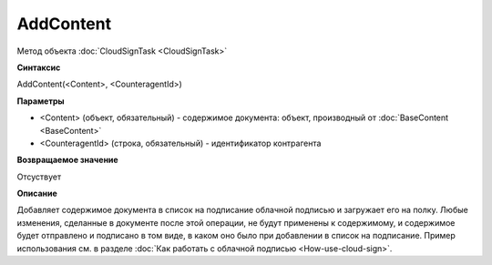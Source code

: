 ﻿AddContent
==========

Метод объекта :doc:`CloudSignTask <CloudSignTask>`

**Синтаксис**


AddContent(<Content>, <CounteragentId>)

**Параметры**

-  <Content> (объект, обязательный) - содержимое документа: объект, производный от 
   :doc:`BaseContent <BaseContent>`

-  <CounteragentId> (строка, обязательный) - идентификатор контрагента

**Возвращаемое значение**

Отсуствует


**Описание**


Добавляет содержимое документа в список на подписание облачной подписью
и загружает его на полку. Любые изменения, сделанные в документе после
этой операции, не будут применены к содержимому, и содержимое будет отправлено
и подписано в том виде, в каком оно было при добавлении в список на подписание.
Пример использования см. в разделе :doc:`Как работать с облачной подписью <How-use-cloud-sign>`.
